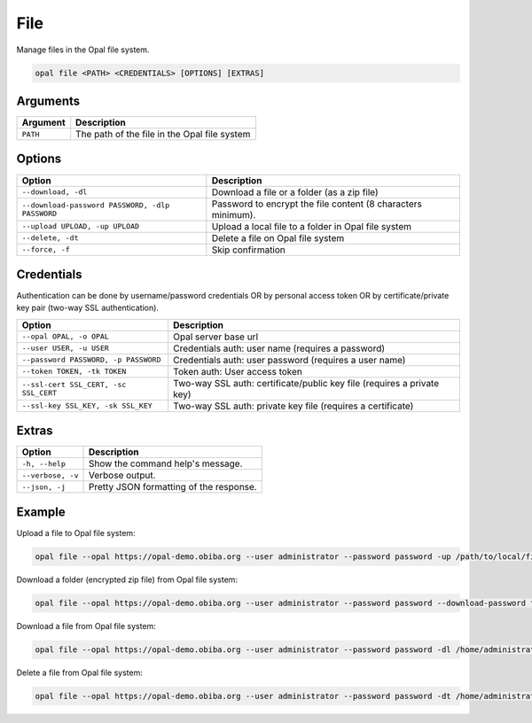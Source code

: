 File
====

Manage files in the Opal file system.

.. code-block:: bash

  opal file <PATH> <CREDENTIALS> [OPTIONS] [EXTRAS]

Arguments
---------

======== ===========
Argument Description
======== ===========
``PATH`` The path of the file in the Opal file system
======== ===========

Options
-------

================================================= ====================================
Option                                            Description
================================================= ====================================
``--download, -dl``                               Download a file or a folder (as a zip file)
``--download-password PASSWORD, -dlp PASSWORD``   Password to encrypt the file content (8 characters minimum).
``--upload UPLOAD, -up UPLOAD``                   Upload a local file to a folder in Opal file system
``--delete, -dt``                                 Delete a file on Opal file system
``--force, -f``                                   Skip confirmation
================================================= ====================================

Credentials
-----------

Authentication can be done by username/password credentials OR by personal access token OR by certificate/private key pair (two-way SSL authentication).

===================================== ====================================
Option                                Description
===================================== ====================================
``--opal OPAL, -o OPAL``              Opal server base url
``--user USER, -u USER``              Credentials auth: user name (requires a password)
``--password PASSWORD, -p PASSWORD``  Credentials auth: user password (requires a user name)
``--token TOKEN, -tk TOKEN``          Token auth: User access token
``--ssl-cert SSL_CERT, -sc SSL_CERT`` Two-way SSL auth: certificate/public key file (requires a private key)
``--ssl-key SSL_KEY, -sk SSL_KEY``    Two-way SSL auth: private key file (requires a certificate)
===================================== ====================================

Extras
------

================= =================
Option            Description
================= =================
``-h, --help``    Show the command help's message.
``--verbose, -v`` Verbose output.
``--json, -j``    Pretty JSON formatting of the response.
================= =================

Example
-------

Upload a file to Opal file system:

.. code-block:: bash

  opal file --opal https://opal-demo.obiba.org --user administrator --password password -up /path/to/local/file /home/administrator

Download a folder (encrypted zip file) from Opal file system:

.. code-block:: bash

  opal file --opal https://opal-demo.obiba.org --user administrator --password password --download-password foobar123 /home/administrator/export/collected > collected.zip

Download a file from Opal file system:

.. code-block:: bash

  opal file --opal https://opal-demo.obiba.org --user administrator --password password -dl /home/administrator/HOP-FNAC2.xml > HOP-FNAC2.xml

Delete a file from Opal file system:

.. code-block:: bash

  opal file --opal https://opal-demo.obiba.org --user administrator --password password -dt /home/administrator/HOP-FNAC2.xml
